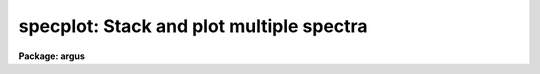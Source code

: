 .. _specplot:

specplot: Stack and plot multiple spectra
=========================================

**Package: argus**

.. raw:: html

  <h3>Usage</h3>
  <!-- BeginSection: 'USAGE' -->
  <p>
  specplot spectra
  </p>
  <!-- EndSection:   'USAGE' -->
  <h3>Parameters</h3>
  <!-- BeginSection: 'PARAMETERS' -->
  <dl>
  <dt><b>spectra</b></dt>
  <!-- Sec='PARAMETERS' Level=0 Label='spectra' Line='spectra' -->
  <dd>List of spectra to plot.  The spectra are assigned index numbers increasing
  from one in the order of the list.
  </dd>
  </dl>
  <dl>
  <dt><b>apertures = <span style="font-family: monospace;">""</span></b></dt>
  <!-- Sec='PARAMETERS' Level=0 Label='apertures' Line='apertures = ""' -->
  <dd>List of apertures to plot.  An empty list selects all apertures.
  An aperture list consists of a comma separated list of aperture numbers or
  hyphen separated range of numbers.  A step size may also be specified preceded
  by <span style="font-family: monospace;">'x'</span>.  See <b>ranges</b> for more.
  </dd>
  </dl>
  <dl>
  <dt><b>bands = <span style="font-family: monospace;">"1"</span></b></dt>
  <!-- Sec='PARAMETERS' Level=0 Label='bands' Line='bands = "1"' -->
  <dd>List of bands to plot if the image is three dimensional.  The list has
  the same syntax as for the apertures.
  </dd>
  </dl>
  <dl>
  <dt><b>dispaxis = 1, nsum = 1</b></dt>
  <!-- Sec='PARAMETERS' Level=0 Label='dispaxis' Line='dispaxis = 1, nsum = 1' -->
  <dd>Parameters for defining vectors in 2D images.  The
  dispersion axis is 1 for line vectors and 2 for column vectors.
  A DISPAXIS parameter in the image header has precedence over the
  <i>dispaxis</i> parameter.  These may be changed interactively.
  </dd>
  </dl>
  <dl>
  <dt><b>autolayout = yes</b></dt>
  <!-- Sec='PARAMETERS' Level=0 Label='autolayout' Line='autolayout = yes' -->
  <dd>Automatically layout the spectra by shifting or scaling to a common mean
  and determining a separation step which does overlaps the spectra
  by the specified fraction?  The algorithm uses the following parameters.
  <dl>
  <dt><b>autoscale = yes</b></dt>
  <!-- Sec='PARAMETERS' Level=1 Label='autoscale' Line='autoscale = yes' -->
  <dd>Scale the spectra to a common mean?  If no then the spectra are shifted
  to a common mean and if yes they are scaled to a common mean.
  </dd>
  </dl>
  <dl>
  <dt><b>fraction = 1.</b></dt>
  <!-- Sec='PARAMETERS' Level=1 Label='fraction' Line='fraction = 1.' -->
  <dd>The separation step which just avoids overlapping the spectra is multiplied
  by this number.  Numbers greater than 1 increase the separation while numbers
  less than 1 decrease the separation and provide some amount of overlap.
  </dd>
  </dl>
  </dd>
  </dl>
  <dl>
  <dt><b>units = <span style="font-family: monospace;">""</span></b></dt>
  <!-- Sec='PARAMETERS' Level=0 Label='units' Line='units = ""' -->
  <dd>Dispersion coordinate units.  If the spectra have known units, currently
  this is generally Angstroms, the plotted units may be converted
  for plotting to other units as specified by this parameter.
  If this parameter is the null string then the units specified by the
  world coordinate system attribute <span style="font-family: monospace;">"units_display"</span> is used.  If neither
  is specified than the units of the coordinate system are used.
  The units
  may also be changed interactively.  See the units section of the
  <b>onedspec</b> help for a further description and available units.
  </dd>
  </dl>
  <dl>
  <dt><b>transform = <span style="font-family: monospace;">"none"</span> (none|log)</b></dt>
  <!-- Sec='PARAMETERS' Level=0 Label='transform' Line='transform = "none" (none|log)' -->
  <dd>Transform for the input pixel values.  Currently only <span style="font-family: monospace;">"log"</span> is implemented.
  If all pixels are negative the spectrum values will be unchanged and if
  some pixels are negative they are mapped to the lowest non-negative value in
  the spectrum.  Note that this cannot be changed interactively or applied
  independently for each spectrum.  To change the setting one must exit
  the task and execute it with the new value.
  </dd>
  </dl>
  <dl>
  <dt><b>scale = 1., offset = 0. (value, @file, keyword)</b></dt>
  <!-- Sec='PARAMETERS' Level=0 Label='scale' Line='scale = 1., offset = 0. (value, @file, keyword)' -->
  <dd>The scale and offset to apply to each spectrum.  The value of the parameter
  may be a constant value applying to all spectra, a file containing the
  values specified as @&lt;file&gt; where &lt;file&gt; is the filename, or an image
  header keyword whose value is to be used.
  </dd>
  </dl>
  <dl>
  <dt><b>step = 0</b></dt>
  <!-- Sec='PARAMETERS' Level=0 Label='step' Line='step = 0' -->
  <dd>The step separating spectra when not using the autolayout option.
  The value of this parameter depends on the range of the data.
  </dd>
  </dl>
  <dl>
  <dt><b>ptype = <span style="font-family: monospace;">"1"</span></b></dt>
  <!-- Sec='PARAMETERS' Level=0 Label='ptype' Line='ptype = "1"' -->
  <dd>Default plotting type for the spectra.  A numeric value selects line plots
  while marker type strings select marker plots.  The sign of the line type
  number selects histogram style lines when negative or connected pixel
  values when positive.  The absolute value selects the line type with 0
  being an invisible line, 1 being a solid line, and higher integers
  different types of lines depending on the capabilities of the graphics
  device.  The marker type strings are <span style="font-family: monospace;">"point"</span>, <span style="font-family: monospace;">"box"</span>, <span style="font-family: monospace;">"plus"</span>, <span style="font-family: monospace;">"cross"</span>,
  <span style="font-family: monospace;">"diamond"</span>, <span style="font-family: monospace;">"hline"</span>, <span style="font-family: monospace;">"vline"</span>, <span style="font-family: monospace;">"hebar"</span>, <span style="font-family: monospace;">"vebar"</span>, and <span style="font-family: monospace;">"circle"</span>.
  The types for individual spectra may be changed interactively.
  </dd>
  </dl>
  <dl>
  <dt><b>labels = <span style="font-family: monospace;">"user"</span></b></dt>
  <!-- Sec='PARAMETERS' Level=0 Label='labels' Line='labels = "user"' -->
  <dd>Spectrum labels to be used.  If the null string or the word <span style="font-family: monospace;">"none"</span> is
  given then the spectra are not labeled.  The word <span style="font-family: monospace;">"imname"</span> labels the
  spectra with the image name, the word <span style="font-family: monospace;">"imtitle"</span> labels them wih the
  image title, the word <span style="font-family: monospace;">"index"</span> labels them with the index number, and
  the word <span style="font-family: monospace;">"user"</span> labels them with user defined labels.  The user labels
  may be given in the file specified by the parameter <i>ulabels</i>, which
  are matched with the list of spectra, and also added interactively.
  </dd>
  </dl>
  <dl>
  <dt><b>ulabels = <span style="font-family: monospace;">""</span></b></dt>
  <!-- Sec='PARAMETERS' Level=0 Label='ulabels' Line='ulabels = ""' -->
  <dd>File containing user labels.
  </dd>
  </dl>
  <dl>
  <dt><b>xlpos = 1.02, ylpos = 0.0</b></dt>
  <!-- Sec='PARAMETERS' Level=0 Label='xlpos' Line='xlpos = 1.02, ylpos = 0.0' -->
  <dd>The starting position for the spectrum labels in fractions of the
  graph limits.  The horizontal (x) position is measured from the left
  edge while the vertical position is measured from the mean value of the
  spectrum.  For vertical positions a negative value may be used to label
  below the spectrum.  The default is off the right edge of the graph at
  the mean level of the spectrum.
  </dd>
  </dl>
  <dl>
  <dt><b>sysid = yes</b></dt>
  <!-- Sec='PARAMETERS' Level=0 Label='sysid' Line='sysid = yes' -->
  <dd>Include system banner and separation step label?  This may be changed
  interactively using <span style="font-family: monospace;">":/sysid"</span>.
  </dd>
  </dl>
  <dl>
  <dt><b>yscale = no</b></dt>
  <!-- Sec='PARAMETERS' Level=0 Label='yscale' Line='yscale = no' -->
  <dd>Draw a Y axis scale?  Since stacked plots are relative labeling the Y
  axes may not be useful.  This parameter allows adding the Y axis scale
  if desired.  The default is to not have a Y axis scale.
  </dd>
  </dl>
  <dl>
  <dt><b>title = <span style="font-family: monospace;">""</span>, xlabel = <span style="font-family: monospace;">""</span>, ylabel = <span style="font-family: monospace;">""</span></b></dt>
  <!-- Sec='PARAMETERS' Level=0 Label='title' Line='title = "", xlabel = "", ylabel = ""' -->
  <dd>Title, x axis label, and y axis label for graphs.  These may be changed
  interactively using <span style="font-family: monospace;">":/title"</span>, <span style="font-family: monospace;">":/xlabel"</span>, and <span style="font-family: monospace;">":/ylabel"</span>.
  </dd>
  </dl>
  <dl>
  <dt><b>xmin = INDEF, xmax = INDEF, ymin = INDEF, ymax = INDEF</b></dt>
  <!-- Sec='PARAMETERS' Level=0 Label='xmin' Line='xmin = INDEF, xmax = INDEF, ymin = INDEF, ymax = INDEF' -->
  <dd>The default limits for the initial graph.  If INDEF then the limit is
  determined from the range of the data (autoscaling).  These values can
  be changed with <span style="font-family: monospace;">'w'</span> cursor key or the cursor commands <span style="font-family: monospace;">":/xwindow"</span> and
  <span style="font-family: monospace;">":/ywindow"</span>.
  </dd>
  </dl>
  <dl>
  <dt><b>logfile = <span style="font-family: monospace;">""</span></b></dt>
  <!-- Sec='PARAMETERS' Level=0 Label='logfile' Line='logfile = ""' -->
  <dd>Logfile to record the final set of spectra and scale factors displayed.
  </dd>
  </dl>
  <dl>
  <dt><b>graphics = <span style="font-family: monospace;">"stdgraph"</span></b></dt>
  <!-- Sec='PARAMETERS' Level=0 Label='graphics' Line='graphics = "stdgraph"' -->
  <dd>Output graphics device.  One of <span style="font-family: monospace;">"stdgraph"</span>, <span style="font-family: monospace;">"stdplot"</span>, <span style="font-family: monospace;">"stdvdm"</span>,
  @(enviroment variable), or actual device.
  </dd>
  </dl>
  <dl>
  <dt><b>cursor = <span style="font-family: monospace;">""</span></b></dt>
  <!-- Sec='PARAMETERS' Level=0 Label='cursor' Line='cursor = ""' -->
  <dd>Graphics cursor input.  When null the standard cursor is used otherwise
  the specified file is used.
  </dd>
  </dl>
  <!-- EndSection:   'PARAMETERS' -->
  <h3>Description</h3>
  <!-- BeginSection: 'DESCRIPTION' -->
  <p>
  <b>Specplot</b> plots multiple spectra with provisions for scaling them,
  separating them vertically, shifting them horizontally, and labeling them.
  The layout can be defined by an automatic algorithm or explicitly and
  adjusted noninteractively (with some limitations) or interactively.  The
  plotting units can be selected and the vertical axis scale can be shown or
  not as desired.  This task is used for compressing many spectra to a page
  for review, intercomparison of spectra, classification against standards,
  and final display.
  </p>
  <p>
  The input list of spectra consists of one, two, or three dimensional images.
  The set of spectra may be restricted to specific apertures using the
  <i>apertures</i> parameter.  Note that for true 2D images, such as long slit
  spectra, the aperture number corresponds to the line or column to be plotted
  and the dispersion axis and nsum parameter are determined either from the
  image header or the package parameters.  Spectra extracted
  with the <b>apextract</b> package may be three dimensional where the 3rd
  dimension corresponds to related data.  The higher dimensional data is
  also plotted though it may be restricted with the <i>bands</i>
  parameter.
  </p>
  <p>
  Each spectrum has a number of associated parameters which are initially
  assigned default values but which may be changed interactively.  First each
  spectrum is assigned an index number.  This is generally sequential
  starting from 1.  Spectra added interactively are assigned the next higher
  or lower index relative to the spectrum being appended or inserted.  The
  index is used for refering to parameters of a particular spectrum and for
  separating the spectra vertically.  The spectra are scaled and shifted by
  the equation
  </p>
  <p>
  	I = value * scale + offset + (index - 1) * step
  </p>
  <p>
  where <span style="font-family: monospace;">"I"</span> is the final plotted value, <span style="font-family: monospace;">"value"</span> is the pixel value, <span style="font-family: monospace;">"scale"</span>
  is a multiplicative scaling, <span style="font-family: monospace;">"offset"</span> is a additive offset, and <span style="font-family: monospace;">"step"</span> is
  an additive separation step used to stack spectra vertically.
  </p>
  <p>
  The default values of the vertical scaling parameters may be set by an
  automatic layout algorithm or with explicit constants (the same for all
  spectra).  The automatic mode is selected with the parameter
  <i>autolayout</i> and works as follows.  All spectra are scaled or shifted
  to a common mean (depending on the parameter <i>autoscale</i>) relative to
  the lowest indexed spectrum.  A step size is then computed to just avoid
  overlapping of the minimum of one spectrum with the maximum of another.
  Note that this may not yield a good layout if the spectra have large
  continuum slopes.  Finally, to add some extra space between the spectra or
  to allow some overlap, the minimum step is multiplied by a specified
  overlap factor, <i>fraction</i>.
  </p>
  <p>
  In nonautomatic mode the user specifies the intensity scale, offset,
  and separation step explicitly with the parameters, <i>scale, offset</i>
  and <i>step</i>.  If the step is zero then spectra will be directly
  overplotted while a positive or negative value will separate the
  spectra either upward or downward with the index 1 spectrum having no
  offset.  The scale and offset parameters may be specified as either
  constant values, the name of file containing the values (one per line)
  preceded by the <span style="font-family: monospace;">'@'</span> character, or the name of an image header keyword.
  This parameter as well as the scale and offset may be set or
  changed interactively via colon commands and the <span style="font-family: monospace;">"offset"</span> may also be
  set using the cursor to shift a spectrum vertically.
  </p>
  <p>
  In addition to shifting spectra vertically they may also be shifted
  horizontally as a velocity/redshift or a zero point change with either
  cursor or colon commands.  The dispersion, inteval per pixel, may be
  modified, either with the <span style="font-family: monospace;">'t'</span> key or the <span style="font-family: monospace;">"wpc"</span> command, in which case if
  the dispersion is nonlinear the spectra will be linearized.
  </p>
  <p>
  Each spectrum may have a label associated with it.  The label type may
  be the image name, the image title, the index number, or a user defined
  label.  The default label type is specified by the parameter
  <i>labels</i>.  For user labels the initial labels may be specified in a
  file.  Interactively the label type may be changed using the <span style="font-family: monospace;">":labels"</span>
  command and the user assigned labels may be defined by a colon command
  or by using the cursor to mark the position for the label.  The label
  position is given relative to the range of the graph and the mean
  intensity.  The default values are set by the parameters <i>xlpos</i>
  and <i>ylpos</i>.  The positions may be changed interactively for all
  the spectra or individually.  The latter may be done using the cursor
  to mark exactly where the label is to go.
  </p>
  <p>
  Each spectrum has an associated plotting type.  The default type which
  applies to all spectra initially is specified by the parameter
  <i>ptype</i>.  This parameter specifies both whether line mode or
  marker mode is used and the line type, line style, or marker type to use.
  The line
  mode and types are given by a small integers with the style, connected
  pixel centers or histogram style, chosed by the sign of the integer.
  The type of lines produced depend on the capabilities of the terminal.  In most
  cases a zero line type is invisible.  (This may be used interactively
  to temporarily eliminate a spectrum from a plot instead of deleting the
  spectrum from the list of spectra).  A line type of 1 is a solid line
  and additional line types are specified by higher numbers.
  The marker types are given by name as described in the parameter
  section.  There is currently no combination of line and marker (such as
  connected points with vertical bars) or histogram type plotting.  The
  plotting type may be changed interactively for individual spectra or
  for all spectra using colon commands.
  </p>
  <p>
  The cursor and colon commands generally apply to the spectrum nearest
  the cursor.  This is determined by finding the nearest data point to
  the cursor.  For the colon commands the spectrum may also be specified
  explicitly by the index number using an optional suffix <span style="font-family: monospace;">"[index]"</span>, where
  index is the index number for the spectrum.  Also the special index <span style="font-family: monospace;">"*"</span>
  may be specified to apply to all spectra.
  </p>
  <p>
  The operations of adding, deleting, moving, or shifting spectra affect
  the index numbers of the other spectra.  When deleting a spectrum the
  index numbers of all spectra with greater index numbers are decreased
  by one resulting in the plotted spectra moving down (positive step).
  When adding a spectrum the index numbers above the inserted spectrum
  are increased by one resulting in the spectra moving up.  Moving a
  spectrum to a new index number is equivalent to deleting the spectrum
  and then inserting it at the new index position.  Spectra may be
  shifted to insert gaps in the plotted spectra.  The specified value is
  added to all spectra above and including the one indicated if the value
  is positive to all spectra below and including the one indicated if the
  value is negative.
  </p>
  <!-- EndSection:   'DESCRIPTION' -->
  <h3>Cursor commands</h3>
  <!-- BeginSection: 'CURSOR COMMANDS' -->
  <p>
  The indicated spectrum is the one with a point closest to the cursor position.
  </p>
  <pre>
  
  ? - Print help summary
  a - Append a new spectrum following the indicated spectrum
  i - Insert a new spectrum before the indicated spectrum
  d - Delete the indicated spectrum
  e - Insert last deleted spectrum before indicated spectrum
  f - Toggle between world coordinates and logical pixel coordinates
  l - Define the user label at the indicated position
  p - Define the label position at the indicated position
  o - Reorder the spectra to eliminate gaps
  q - Quit
  r - Redraw the plot
  s - Repeatedly shift the indicated spectrum position with the cursor
       q - Quit shift                      x - Shift horizontally in velocity
       s - Shift vertically in scale       y - Shift vertically in offset
       t - Shift horizontally in velocity  z - Shift horizontally in velocity
           and vertically in scale             and vertically in offset
  t - Set a wavelength scale using the cursor
  u - Set a wavelength point using the cursor
  v - Set velocity plot with zero point at cursor
  w - Window the plot
  x - Cancel all scales and offsets
  y - Automatically layout the spectra with offsets to common mean
  z - Automatically layout the spectra scaled to common mean
  </pre>
  <!-- EndSection:   'CURSOR COMMANDS' -->
  <h3>Colon commands</h3>
  <!-- BeginSection: 'COLON COMMANDS' -->
  <p>
  A command without a value generally shows the current value of the
  parameter while with a value it sets the value of the parameter.  The show
  commands print to the terminal unless a file is given.  For the spectrum
  parameters the index specification, <span style="font-family: monospace;">"[index]"</span>, is optional.  If absent the
  nearest spectrum to the cursor when the command is given is selected except
  for the <span style="font-family: monospace;">"units"</span> command which selects all spectra.  The index is either a
  number or the character *.  The latter applies the command to all the
  spectra.
  </p>
  <pre>
  :show &lt;file&gt;		   Show spectrum parameters (file optional)
  :vshow &lt;file&gt;		   Show verbose parameters (file optional)
  :step &lt;value&gt;		   Set or show step
  :fraction &lt;value&gt;	   Set or show autolayout fraction
  :label &lt;value&gt;		   Set or show label type
  				(none|imtitle|imname|index|user)
  
  :move[index] &lt;to_index&gt;	   Move spectrum to new index position
  :shift[index|*] &lt;value&gt;	   Shift spectra by adding to index
  :w0[index|*] &lt;value&gt;	   Set or show zero point wavelength
  :wpc[index|*] &lt;value&gt;	   Set or show wavelength per channel
  :velocity[index|*] &lt;value&gt; Set or show radial velocity (km/s)
  :redshift[index|*] &lt;value&gt; Set or show redshift
  :offset[index|*] &lt;value&gt;   Set or show intensity offset
  :scale[index|*] &lt;value&gt;	   Set or show intensity scale
  :xlpos[index|*] &lt;value&gt;	   Set or show X label position
  :ylpos[index|*] &lt;value&gt;	   Set or show Y label position
  :ptype[index|*] &lt;value&gt;	   Set or show plotting type
  :color[index|*] &lt;value&gt;    Set or show color (1-9)
  :ulabel[index|*] &lt;value&gt;   Set or show user labels
  :units[index|*] &lt;value&gt;	   Change coordinate units
  
  :/title &lt;value&gt;		   Set the title of the graph
  :/xlabel &lt;value&gt;	   Set the X label of the graph
  :/ylabel &lt;value&gt;	   Set the Y label of the graph
  :/xwindow &lt;min max&gt;	   Set the X graph range
  				(use INDEF for autoscaling)
  :/ywindow &lt;min max&gt;	   Set the X graph range
  				(use INDEF for autoscaling)
   
  
  Examples:
      w0		  Print value of wavelength zero point
      w0 4010	  Set wavelength zero point of spectrum nearest the cursor
      w0[3] 4010	  Set wavelength zero point of spectrum with index 3
      w0[*] 4010	  Set wavelength zero point of all spectra
  </pre>
  <!-- EndSection:   'COLON COMMANDS' -->
  <h3>Examples</h3>
  <!-- BeginSection: 'EXAMPLES' -->
  <p>
  1. To make a nice plot of a set of spectra with the default layout:
  </p>
  <p>
  	cl&gt; specplot spec*
  </p>
  <p>
  2.  To set the colors or line types for multiple spectra in a batch
  mode application create a cursor file like:
  </p>
  <p>
  	cl&gt; type cursor.dat
  	:color[1] 2
  	:color[2] 3
  	:color[3] 4
  	r
  	cl&gt; specplot im1,im2,im3 cursor=cursor.dat
  </p>
  <p>
  Note that the <span style="font-family: monospace;">'r'</span> key is necessary redraw the graph with the changed
  attributes.
  </p>
  <!-- EndSection:   'EXAMPLES' -->
  <h3>Revisions</h3>
  <!-- BeginSection: 'REVISIONS' -->
  <dl>
  <dt><b>SPECPLOT V2.11</b></dt>
  <!-- Sec='REVISIONS' Level=0 Label='SPECPLOT' Line='SPECPLOT V2.11' -->
  <dd>The scale and offset parameters may now be a value, a filename, or
  and image header keyword.
  The <span style="font-family: monospace;">'f'</span> key was added to toggle between world and logical pixel coordinates.
  </dd>
  </dl>
  <dl>
  <dt><b>SPECPLOT V2.10.3</b></dt>
  <!-- Sec='REVISIONS' Level=0 Label='SPECPLOT' Line='SPECPLOT V2.10.3' -->
  <dd>A color parameter was added for graphics terminals supporting color.
  The :units command was extended to have an optional spectrum specifier.
  This is primarily intended to plot different (or the same) spectra in
  velocity but with different velocity zeros.
  The default task units parameter has been changed to <span style="font-family: monospace;">""</span> to allow picking
  up a <span style="font-family: monospace;">"units_display"</span> WCS attribute if defined.
  </dd>
  </dl>
  <dl>
  <dt><b>SPECPLOT V2.10</b></dt>
  <!-- Sec='REVISIONS' Level=0 Label='SPECPLOT' Line='SPECPLOT V2.10' -->
  <dd>New parameters were added to select apertures and bands, plot
  additional dimensions (for example the additional output from the extras
  option in <b>apextract</b>), suppress the system ID banner, suppress the Y
  axis scale, output a logfile, and specify the plotting units.  The <i>ptype</i>
  parameter now allows negative numbers to select histogram style lines.
  Interactively, the plotting units may be changed and the <span style="font-family: monospace;">'v'</span> key allows
  setting a velocity scale zero point with the cursor.  The new version
  supports the new spectral WCS features including nonlinear dispersion
  functions.
  </dd>
  </dl>
  <!-- EndSection:   'REVISIONS' -->
  <h3>Notes</h3>
  <!-- BeginSection: 'NOTES' -->
  <p>
  The automatic layout algorithm is relatively simple and may not
  provide visually satisfactory results in all cases.  The fonts and Y axis
  scale capabilities are not as good as might be desired for publication
  quality plots.
  </p>
  <!-- EndSection:   'NOTES' -->
  <h3>See also</h3>
  <!-- BeginSection: 'SEE ALSO' -->
  <p>
  bplot, splot, onedspec, gtools, ranges
  </p>
  
  <!-- EndSection:    'SEE ALSO' -->
  
  <!-- Contents: 'NAME' 'USAGE' 'PARAMETERS' 'DESCRIPTION' 'CURSOR COMMANDS' 'COLON COMMANDS' 'EXAMPLES' 'REVISIONS' 'NOTES' 'SEE ALSO'  -->
  
